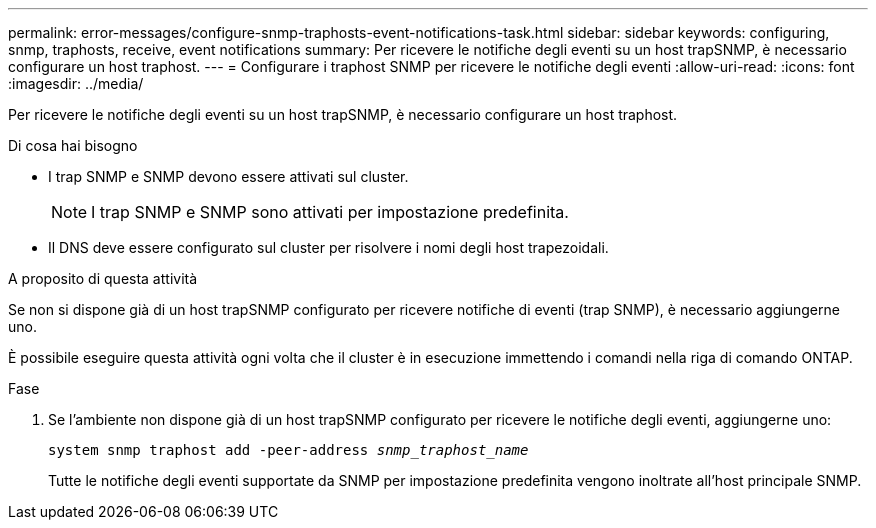 ---
permalink: error-messages/configure-snmp-traphosts-event-notifications-task.html 
sidebar: sidebar 
keywords: configuring, snmp, traphosts, receive, event notifications 
summary: Per ricevere le notifiche degli eventi su un host trapSNMP, è necessario configurare un host traphost. 
---
= Configurare i traphost SNMP per ricevere le notifiche degli eventi
:allow-uri-read: 
:icons: font
:imagesdir: ../media/


[role="lead"]
Per ricevere le notifiche degli eventi su un host trapSNMP, è necessario configurare un host traphost.

.Di cosa hai bisogno
* I trap SNMP e SNMP devono essere attivati sul cluster.
+
[NOTE]
====
I trap SNMP e SNMP sono attivati per impostazione predefinita.

====
* Il DNS deve essere configurato sul cluster per risolvere i nomi degli host trapezoidali.


.A proposito di questa attività
Se non si dispone già di un host trapSNMP configurato per ricevere notifiche di eventi (trap SNMP), è necessario aggiungerne uno.

È possibile eseguire questa attività ogni volta che il cluster è in esecuzione immettendo i comandi nella riga di comando ONTAP.

.Fase
. Se l'ambiente non dispone già di un host trapSNMP configurato per ricevere le notifiche degli eventi, aggiungerne uno:
+
`system snmp traphost add -peer-address _snmp_traphost_name_`

+
Tutte le notifiche degli eventi supportate da SNMP per impostazione predefinita vengono inoltrate all'host principale SNMP.


